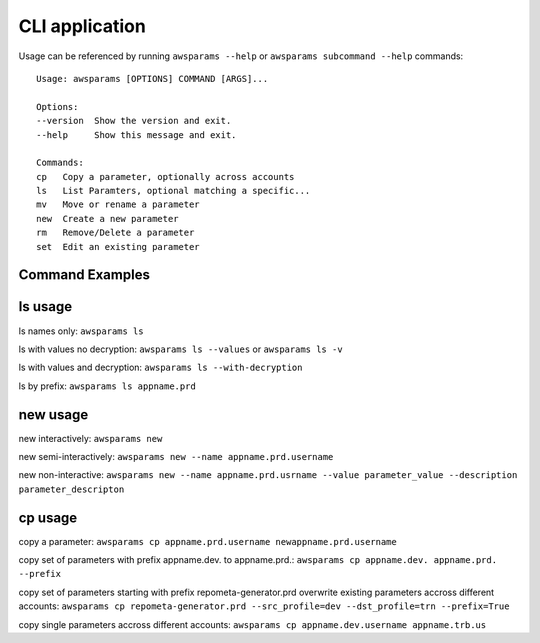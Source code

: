 .. _cli:

CLI application
================

Usage can be referenced by running ``awsparams --help`` or
``awsparams subcommand --help`` commands:

::

   Usage: awsparams [OPTIONS] COMMAND [ARGS]...

   Options:
   --version  Show the version and exit.
   --help     Show this message and exit.

   Commands:
   cp   Copy a parameter, optionally across accounts
   ls   List Paramters, optional matching a specific...
   mv   Move or rename a parameter
   new  Create a new parameter
   rm   Remove/Delete a parameter
   set  Edit an existing parameter


Command Examples
----------------

ls usage
--------

ls names only: ``awsparams ls``

ls with values no decryption: ``awsparams ls --values`` or
``awsparams ls -v``

ls with values and decryption: ``awsparams ls --with-decryption``

ls by prefix: ``awsparams ls appname.prd``

new usage
---------

new interactively: ``awsparams new``

new semi-interactively: ``awsparams new --name appname.prd.username``

new non-interactive:
``awsparams new --name appname.prd.usrname --value parameter_value --description parameter_descripton``

cp usage
--------

copy a parameter:
``awsparams cp appname.prd.username newappname.prd.username``

copy set of parameters with prefix appname.dev. to appname.prd.:
``awsparams cp appname.dev. appname.prd. --prefix``

copy set of parameters starting with prefix repometa-generator.prd
overwrite existing parameters accross different accounts:
``awsparams cp repometa-generator.prd --src_profile=dev --dst_profile=trn --prefix=True``

copy single parameters accross different accounts:
``awsparams cp appname.dev.username appname.trb.us``
